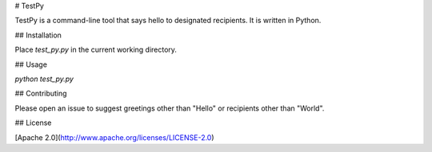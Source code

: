 # TestPy

TestPy is a command-line tool that says hello to designated
recipients. It is written in Python.

## Installation

Place `test_py.py` in the current working directory.

## Usage

`python test_py.py`

## Contributing

Please open an issue to suggest greetings other than "Hello"
or recipients other than "World".

## License

[Apache 2.0](http://www.apache.org/licenses/LICENSE-2.0)
